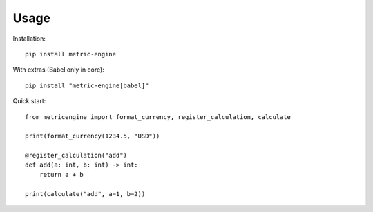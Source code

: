 Usage
=====

Installation::

   pip install metric-engine

With extras (Babel only in core)::

   pip install "metric-engine[babel]"

Quick start::

   from metricengine import format_currency, register_calculation, calculate

   print(format_currency(1234.5, "USD"))

   @register_calculation("add")
   def add(a: int, b: int) -> int:
       return a + b

   print(calculate("add", a=1, b=2))
